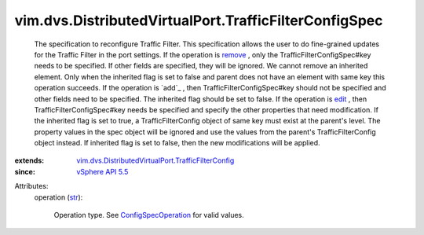 .. _str: https://docs.python.org/2/library/stdtypes.html

.. _edit: ../../../vim/ConfigSpecOperation.rst#edit

.. _remove: ../../../vim/ConfigSpecOperation.rst#remove

.. _vSphere API 5.5: ../../../vim/version.rst#vimversionversion9

.. _ConfigSpecOperation: ../../../vim/ConfigSpecOperation.rst

.. _vim.dvs.DistributedVirtualPort.TrafficFilterConfig: ../../../vim/dvs/DistributedVirtualPort/TrafficFilterConfig.rst


vim.dvs.DistributedVirtualPort.TrafficFilterConfigSpec
======================================================
  The specification to reconfigure Traffic Filter. This specification allows the user to do fine-grained updates for the Traffic Filter in the port settings. If the operation is `remove`_ , only the TrafficFilterConfigSpec#key needs to be specified. If other fields are specified, they will be ignored. We cannot remove an inherited element. Only when the inherited flag is set to false and parent does not have an element with same key this operation succeeds. If the operation is `add`_ , then TrafficFilterConfigSpec#key should not be specified and other fields need to be specified. The inherited flag should be set to false. If the operation is `edit`_ , then TrafficFilterConfigSpec#key needs be specified and specify the other properties that need modification. If the inherited flag is set to true, a TrafficFilterConfig object of same key must exist at the parent's level. The property values in the spec object will be ignored and use the values from the parent's TrafficFilterConfig object instead. If inherited flag is set to false, then the new modifications will be applied.
:extends: vim.dvs.DistributedVirtualPort.TrafficFilterConfig_
:since: `vSphere API 5.5`_

Attributes:
    operation (`str`_):

       Operation type. See `ConfigSpecOperation`_ for valid values.
